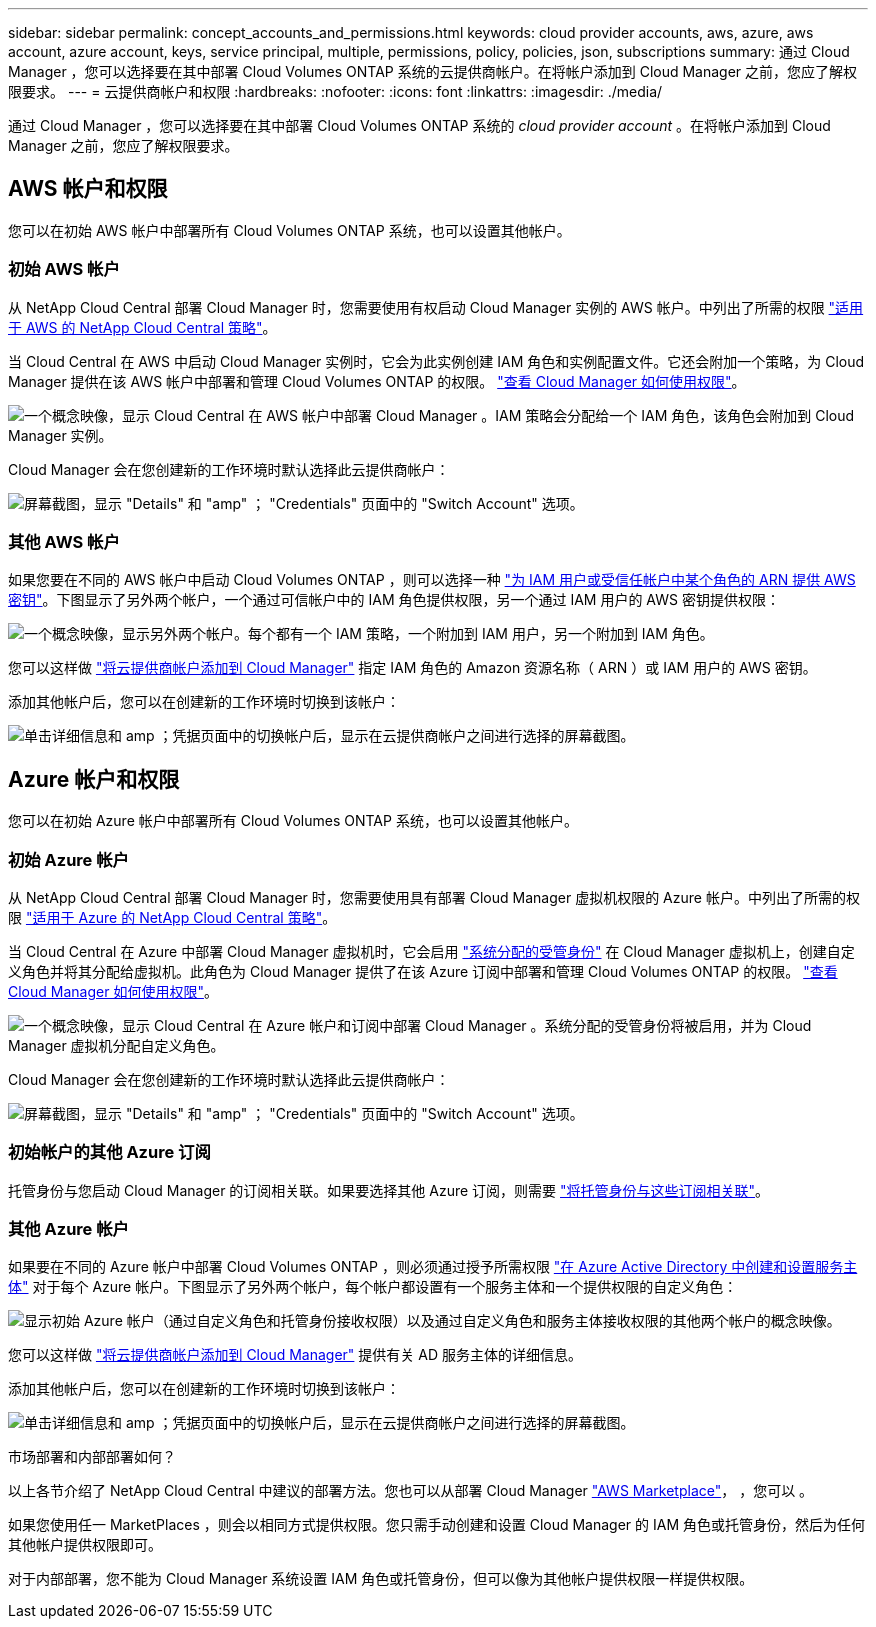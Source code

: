 ---
sidebar: sidebar 
permalink: concept_accounts_and_permissions.html 
keywords: cloud provider accounts, aws, azure, aws account, azure account, keys, service principal, multiple, permissions, policy, policies, json, subscriptions 
summary: 通过 Cloud Manager ，您可以选择要在其中部署 Cloud Volumes ONTAP 系统的云提供商帐户。在将帐户添加到 Cloud Manager 之前，您应了解权限要求。 
---
= 云提供商帐户和权限
:hardbreaks:
:nofooter: 
:icons: font
:linkattrs: 
:imagesdir: ./media/


[role="lead"]
通过 Cloud Manager ，您可以选择要在其中部署 Cloud Volumes ONTAP 系统的 _cloud provider account_ 。在将帐户添加到 Cloud Manager 之前，您应了解权限要求。



== AWS 帐户和权限

您可以在初始 AWS 帐户中部署所有 Cloud Volumes ONTAP 系统，也可以设置其他帐户。



=== 初始 AWS 帐户

从 NetApp Cloud Central 部署 Cloud Manager 时，您需要使用有权启动 Cloud Manager 实例的 AWS 帐户。中列出了所需的权限 https://mysupport.netapp.com/cloudontap/iampolicies["适用于 AWS 的 NetApp Cloud Central 策略"^]。

当 Cloud Central 在 AWS 中启动 Cloud Manager 实例时，它会为此实例创建 IAM 角色和实例配置文件。它还会附加一个策略，为 Cloud Manager 提供在该 AWS 帐户中部署和管理 Cloud Volumes ONTAP 的权限。 link:reference_permissions.html#what-cloud-manager-does-with-aws-permissions["查看 Cloud Manager 如何使用权限"]。

image:diagram_permissions_initial_aws.png["一个概念映像，显示 Cloud Central 在 AWS 帐户中部署 Cloud Manager 。IAM 策略会分配给一个 IAM 角色，该角色会附加到 Cloud Manager 实例。"]

Cloud Manager 会在您创建新的工作环境时默认选择此云提供商帐户：

image:screenshot_accounts_select_aws.gif["屏幕截图，显示 \"Details\" 和 \"amp\" ； \"Credentials\" 页面中的 \"Switch Account\" 选项。"]



=== 其他 AWS 帐户

如果您要在不同的 AWS 帐户中启动 Cloud Volumes ONTAP ，则可以选择一种 link:task_adding_cloud_accounts.html#setting-up-and-adding-aws-accounts-to-cloud-manager["为 IAM 用户或受信任帐户中某个角色的 ARN 提供 AWS 密钥"]。下图显示了另外两个帐户，一个通过可信帐户中的 IAM 角色提供权限，另一个通过 IAM 用户的 AWS 密钥提供权限：

image:diagram_permissions_multiple_aws.png["一个概念映像，显示另外两个帐户。每个都有一个 IAM 策略，一个附加到 IAM 用户，另一个附加到 IAM 角色。"]

您可以这样做 link:task_adding_cloud_accounts.html#adding-aws-accounts-to-cloud-manager["将云提供商帐户添加到 Cloud Manager"] 指定 IAM 角色的 Amazon 资源名称（ ARN ）或 IAM 用户的 AWS 密钥。

添加其他帐户后，您可以在创建新的工作环境时切换到该帐户：

image:screenshot_accounts_switch_aws.gif["单击详细信息和 amp ；凭据页面中的切换帐户后，显示在云提供商帐户之间进行选择的屏幕截图。"]



== Azure 帐户和权限

您可以在初始 Azure 帐户中部署所有 Cloud Volumes ONTAP 系统，也可以设置其他帐户。



=== 初始 Azure 帐户

从 NetApp Cloud Central 部署 Cloud Manager 时，您需要使用具有部署 Cloud Manager 虚拟机权限的 Azure 帐户。中列出了所需的权限 https://mysupport.netapp.com/cloudontap/iampolicies["适用于 Azure 的 NetApp Cloud Central 策略"^]。

当 Cloud Central 在 Azure 中部署 Cloud Manager 虚拟机时，它会启用 https://docs.microsoft.com/en-us/azure/active-directory/managed-identities-azure-resources/overview["系统分配的受管身份"^] 在 Cloud Manager 虚拟机上，创建自定义角色并将其分配给虚拟机。此角色为 Cloud Manager 提供了在该 Azure 订阅中部署和管理 Cloud Volumes ONTAP 的权限。 link:reference_permissions.html#what-cloud-manager-does-with-azure-permissions["查看 Cloud Manager 如何使用权限"]。

image:diagram_permissions_initial_azure.png["一个概念映像，显示 Cloud Central 在 Azure 帐户和订阅中部署 Cloud Manager 。系统分配的受管身份将被启用，并为 Cloud Manager 虚拟机分配自定义角色。"]

Cloud Manager 会在您创建新的工作环境时默认选择此云提供商帐户：

image:screenshot_accounts_select_azure.gif["屏幕截图，显示 \"Details\" 和 \"amp\" ； \"Credentials\" 页面中的 \"Switch Account\" 选项。"]



=== 初始帐户的其他 Azure 订阅

托管身份与您启动 Cloud Manager 的订阅相关联。如果要选择其他 Azure 订阅，则需要 link:task_adding_cloud_accounts.html#associating-additional-azure-subscriptions-with-a-managed-identity["将托管身份与这些订阅相关联"]。



=== 其他 Azure 帐户

如果要在不同的 Azure 帐户中部署 Cloud Volumes ONTAP ，则必须通过授予所需权限 link:task_adding_cloud_accounts.html#setting-up-and-adding-azure-accounts-to-cloud-manager["在 Azure Active Directory 中创建和设置服务主体"] 对于每个 Azure 帐户。下图显示了另外两个帐户，每个帐户都设置有一个服务主体和一个提供权限的自定义角色：

image:diagram_permissions_multiple_azure.png["显示初始 Azure 帐户（通过自定义角色和托管身份接收权限）以及通过自定义角色和服务主体接收权限的其他两个帐户的概念映像。"]

您可以这样做 link:task_adding_cloud_accounts.html#adding-azure-accounts-to-cloud-manager["将云提供商帐户添加到 Cloud Manager"] 提供有关 AD 服务主体的详细信息。

添加其他帐户后，您可以在创建新的工作环境时切换到该帐户：

image:screenshot_accounts_switch_azure.gif["单击详细信息和 amp ；凭据页面中的切换帐户后，显示在云提供商帐户之间进行选择的屏幕截图。"]

.市场部署和内部部署如何？
****
以上各节介绍了 NetApp Cloud Central 中建议的部署方法。您也可以从部署 Cloud Manager link:task_launching_aws_mktp.html["AWS Marketplace"]， ，您可以 。

如果您使用任一 MarketPlaces ，则会以相同方式提供权限。您只需手动创建和设置 Cloud Manager 的 IAM 角色或托管身份，然后为任何其他帐户提供权限即可。

对于内部部署，您不能为 Cloud Manager 系统设置 IAM 角色或托管身份，但可以像为其他帐户提供权限一样提供权限。

****